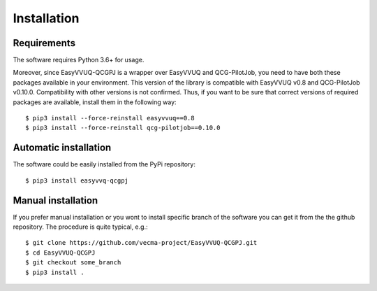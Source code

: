 Installation
############

Requirements
------------

The software requires Python 3.6+ for usage.

Moreover, since EasyVVUQ-QCGPJ is a wrapper over EasyVVUQ and QCG-PilotJob, you need to have
both these packages available in your environment. This version of the library is compatible with
EasyVVUQ v0.8 and QCG-PilotJob v0.10.0. Compatibility with other versions is not confirmed.
Thus, if you want to be sure that correct versions of required packages are available,
install them in the following way:

::

    $ pip3 install --force-reinstall easyvvuq==0.8
    $ pip3 install --force-reinstall qcg-pilotjob==0.10.0


Automatic installation
----------------------

The software could be easily installed from the PyPi repository:

::

   $ pip3 install easyvvq-qcgpj


Manual installation
-------------------

If you prefer manual installation or you wont to install specific branch of the software
you can get it from the the github repository. The procedure is quite typical, e.g.:

::

   $ git clone https://github.com/vecma-project/EasyVVUQ-QCGPJ.git
   $ cd EasyVVUQ-QCGPJ
   $ git checkout some_branch
   $ pip3 install .
